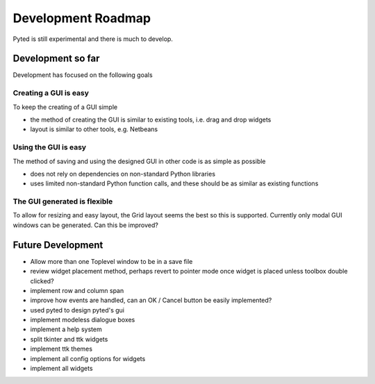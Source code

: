 ===================
Development Roadmap
===================

Pyted is still experimental and there is much to develop.

Development so far
==================

Development has focused on the following goals

Creating a GUI is easy
----------------------
To keep the creating of a GUI simple

* the method of creating the GUI is similar to existing tools, i.e. drag and drop widgets
* layout is similar to other tools, e.g. Netbeans

Using the GUI is easy
---------------------

The method of saving and using the designed GUI in other code is as simple as possible

* does not rely on dependencies on non-standard Python libraries
* uses limited non-standard Python function calls, and these should be as similar as existing functions

The GUI generated is flexible
-----------------------------

To allow for resizing and easy layout, the Grid layout seems the best so this is supported. Currently only modal GUI
windows can be generated. Can this be improved?

Future Development
==================

* Allow more than one Toplevel window to be in a save file
* review widget placement method, perhaps revert to pointer mode once widget is placed unless toolbox double clicked?
* implement row and column span
* improve how events are handled, can an OK / Cancel button be easily implemented?
* used pyted to design pyted's gui
* implement modeless dialogue boxes
* implement a help system
* split tkinter and ttk widgets
* implement ttk themes
* implement all config options for widgets
* implement all widgets